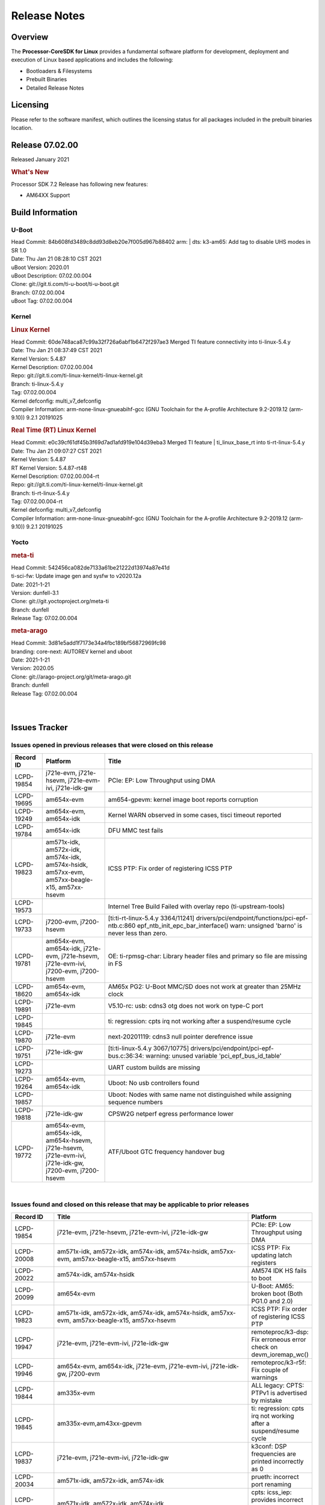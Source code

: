 ************************************
Release Notes
************************************
.. http://processors.wiki.ti.com/index.php/Processor_SDK_Linux_Release_Notes

Overview
========

The **Processor-CoreSDK for Linux**
provides a fundamental software platform for development, deployment and
execution of Linux based applications and includes the following:

-  Bootloaders & Filesystems
-  Prebuilt Binaries
-  Detailed Release Notes

Licensing
=========

Please refer to the software manifest, which outlines the licensing
status for all packages included in the prebuilt binaries location. 

Release 07.02.00
==================

Released January 2021

.. rubric:: What's New
   :name: whats-new

Processor SDK 7.2 Release has following new features:

- AM64XX Support


Build Information
=====================================

U-Boot
-------------------------

| Head Commit: 84b608fd3489c8dd93d8eb20e7f005d967b88402 arm: | dts: k3-am65: Add tag to disable UHS modes in SR 1.0
| Date: Thu Jan 21 08:28:10 CST 2021
| uBoot Version: 2020.01
| uBoot Description: 07.02.00.004

| Clone: git://git.ti.com/ti-u-boot/ti-u-boot.git
| Branch: 07.02.00.004
| uBoot Tag: 07.02.00.004

Kernel
-------------------------

.. rubric:: Linux Kernel
   :name: linux-kernel

| Head Commit: 60de748aca87c99a32f726a6abf1b6472f297ae3 Merged TI feature connectivity into ti-linux-5.4.y
| Date: Thu Jan 21 08:37:49 CST 2021
| Kernel Version: 5.4.87
| Kernel Description: 07.02.00.004

| Repo: git://git.ti.com/ti-linux-kernel/ti-linux-kernel.git
| Branch: ti-linux-5.4.y
| Tag: 07.02.00.004
| Kernel defconfig: multi_v7_defconfig

| Compiler Information: arm-none-linux-gnueabihf-gcc (GNU Toolchain for the A-profile Architecture 9.2-2019.12 (arm-9.10)) 9.2.1 20191025

.. rubric:: Real Time (RT) Linux Kernel
   :name: real-time-rt-linux-kernel

| Head Commit: e0c39cf61df45b3f69d7ad1afd919e104d39eba3 Merged TI feature | ti_linux_base_rt into ti-rt-linux-5.4.y
| Date: Thu Jan 21 09:07:27 CST 2021
| Kernel Version: 5.4.87
| RT Kernel Version: 5.4.87-rt48
| Kernel Description: 07.02.00.004-rt

| Repo: git://git.ti.com/ti-linux-kernel/ti-linux-kernel.git
| Branch: ti-rt-linux-5.4.y
| Tag: 07.02.00.004-rt
| Kernel defconfig: multi_v7_defconfig

| Compiler Information: arm-none-linux-gnueabihf-gcc (GNU Toolchain for the A-profile Architecture 9.2-2019.12 (arm-9.10)) 9.2.1 20191025

Yocto
------------------------
.. rubric:: meta-ti
   :name: meta-ti

| Head Commit: 542456ca082de7133a61be21222d13974a87e41d 
| ti-sci-fw: Update image gen and sysfw to v2020.12a
| Date: 2021-1-21
| Version: dunfell-3.1

| Clone: git://git.yoctoproject.org/meta-ti
| Branch: dunfell
| Release Tag: 07.02.00.004

.. rubric:: meta-arago
   :name: meta-arago

| Head Commit: 3d81e5add1f7173e34a4fbc189bf56872969fc98  
| branding: core-next: AUTOREV kernel and uboot
| Date: 2021-1-21
| Version: 2020.05

| Clone: git://arago-project.org/git/meta-arago.git
| Branch: dunfell
| Release Tag: 07.02.00.004
|
|

Issues Tracker
=====================================

Issues opened in previous releases that were closed on this release
---------------------------------------------------------------------

.. csv-table::
   :header: "Record ID", "Platform", "Title"
   :widths: 15, 30, 100

   LCPD-19854,"j721e-evm, j721e-hsevm, j721e-evm-ivi, j721e-idk-gw",PCIe: EP: Low Throughput using DMA
   LCPD-19695,am654x-evm,am654-gpevm: kernel image boot reports corruption
   LCPD-19249,"am654x-evm, am654x-idk","Kernel WARN observed in some cases, tisci timeout reported"
   LCPD-19784,am654x-idk,DFU MMC test fails
   LCPD-19823,"am571x-idk, am572x-idk, am574x-idk, am574x-hsidk, am57xx-evm, am57xx-beagle-x15, am57xx-hsevm",ICSS PTP: Fix order of registering ICSS PTP
   LCPD-19573,,Internel Tree Build Failed with overlay repo (ti-upstream-tools)
   LCPD-19733,"j7200-evm, j7200-hsevm",[ti:ti-rt-linux-5.4.y 3364/11241] drivers/pci/endpoint/functions/pci-epf-ntb.c:860 epf_ntb_init_epc_bar_interface() warn: unsigned 'barno' is never less than zero.
   LCPD-19781,"am654x-evm, am654x-idk, j721e-evm, j721e-hsevm, j721e-evm-ivi, j7200-evm, j7200-hsevm",OE: ti-rpmsg-char: Library header files and primary so file are missing in FS
   LCPD-18620,"am654x-evm, am654x-idk",AM65x PG2: U-Boot MMC/SD does not work at greater than 25MHz clock
   LCPD-19891,j721e-evm,V5.10-rc: usb: cdns3 otg does not work on type-C port
   LCPD-19845,,ti: regression: cpts irq not working after a suspend/resume cycle
   LCPD-19870,j721e-evm,next-20201119: cdns3 null pointer derefrence issue
   LCPD-19751,j721e-idk-gw,[ti:ti-linux-5.4.y 3067/10775] drivers/pci/endpoint/pci-epf-bus.c:36:34: warning: unused variable 'pci_epf_bus_id_table'
   LCPD-19273,,UART custom builds are missing
   LCPD-19264,"am654x-evm, am654x-idk",Uboot: No usb controllers found
   LCPD-19857,,Uboot: Nodes with same name not distinguished while assigning sequence numbers
   LCPD-19818,j721e-idk-gw,CPSW2G netperf egress performance lower
   LCPD-19772,"am654x-evm, am654x-idk, am654x-hsevm, j721e-hsevm, j721e-evm-ivi, j721e-idk-gw, j7200-evm, j7200-hsevm",ATF/Uboot GTC frequency handover bug


|


Issues found and closed on this release that may be applicable to prior releases
-----------------------------------------------------------------------------------
.. csv-table::
   :header: "Record ID", "Title", "Platform"
   :widths: 15, 70, 20

   LCPD-19854,"j721e-evm, j721e-hsevm, j721e-evm-ivi, j721e-idk-gw",PCIe: EP: Low Throughput using DMA
   LCPD-20008,"am571x-idk, am572x-idk, am574x-idk, am574x-hsidk, am57xx-evm, am57xx-beagle-x15, am57xx-hsevm",ICSS PTP: Fix updating latch registers
   LCPD-20022,"am574x-idk, am574x-hsidk",AM574 IDK HS fails to boot
   LCPD-20099,am654x-evm,U-Boot: AM65: broken boot (Both PG1.0 and 2.0)
   LCPD-19823,"am571x-idk, am572x-idk, am574x-idk, am574x-hsidk, am57xx-evm, am57xx-beagle-x15, am57xx-hsevm",ICSS PTP: Fix order of registering ICSS PTP
   LCPD-19947,"j721e-evm, j721e-evm-ivi, j721e-idk-gw",remoteproc/k3-dsp: Fix erroneous error check on devm_ioremap_wc()
   LCPD-19946,"am654x-evm, am654x-idk, j721e-evm, j721e-evm-ivi, j721e-idk-gw, j7200-evm",remoteproc/k3-r5f: Fix couple of warnings
   LCPD-19844,am335x-evm,ALL legacy: CPTS: PTPv1 is advertised by mistake
   LCPD-19845,"am335x-evm,am43xx-gpevm",ti: regression: cpts irq not working after a suspend/resume cycle
   LCPD-19837,"j721e-evm, j721e-evm-ivi, j721e-idk-gw",k3conf: DSP frequencies are printed incorrectly as 0
   LCPD-20034,"am571x-idk, am572x-idk, am574x-idk",prueth: incorrect port renaming
   LCPD-20033,"am571x-idk, am572x-idk, am574x-idk",cpts: icss_iep: provides incorrect phc index through ethtool
   LCPD-20066,am64xx-evm,AM64x PDK IPC firmwares are missing from rootfs
   LCPD-19969,j7200-evm,Kernel: Random DMA timeouts on OSPI
   LCPD-20065,j721e-idk-gw,Kernel: Scatter-gather DMA missing data at the end of the buffer
   LCPD-20058,"am64xx-evm, j7200-evm",Kernel: Fix UBIFS errors on Cypress S28 flash
   LCPD-20103,am64xx-evm,AM64x: Kernel: BCDMA Split RX chan request fails

|

Errata Workarounds Available in this Release
------------------------------------------------
.. csv-table::
   :header: "Record ID",  "Title"
   :widths: 15, 180

   LCPD-19992,PRU-ICSSG: FDB table corruption during switch operation
   LCPD-19991,CPSW9g: Reset isolation not working correctly
   LCPD-19987,UDMAP: Spurious ECC errors due to MAIN/MCU NAVSS rofifo_wr_byten issue
   LCPD-19986,UDMAP: TX Channel SA2UL teardown issue
   LCPD-19978,CPSW: CPSW directed frames are not observed when classification overrides the destination port via the egress opcode feature
   LCPD-19972,OSPI Boot: OSPI Boot doesn't support some xSPI modes or xSPI devices
   LCPD-19966,I3C: SDAPULLEN drives low instead of Hi-Z
   LCPD-19919,CPTS: GENF and ESTF nudge value not  cleared by hardware
   LCPD-19874,PSIL: Clock stop operation can result in undefined behavior
   LCPD-19811,CPSW: ALE incorrectly routes packets with CRC errors
   LCPD-19586,USB: 2.0 PHY hangs if received signal amplitude crosses squelch threshold multiple times within the same packet
   LCPD-19517,R5FSS: The same interrupt cannot be nested back-2-back within another interrupt
   LCPD-19447,DSS: Disabling a layer connected to Overlay may result in synclost during the next frame
   LCPD-19068,DSS: Disabling a layer connected to Overlay may result in synclost during the next frame
   LCPD-19056,USB: DMA hangs if USB reset is received during DMA transfer in device mode
   LCPD-19048,USB: Invalid termination of DMA transfer for endpoint following Isochronous endpoint in Superspeed device mode
   LCPD-19047,USB: Race condition while reading TRB from system memory in device mode
   LCPD-19041,PCIe: End of Interrupt (EOI) not enabled for PCIe legacy interrupts
   LCPD-19032,CPSW: CPSW Does Not Support Intersperced Express Traffic (IET â€“ P802.3br/D2.0) In 10/100Mbps Mode
   LCPD-19031,[CPTS] GENF (and ESTF)  Reconfiguration Issue
   LCPD-19030,USB: USB2PHY Charger Detect is enabled by default without VBUS presence
   LCPD-19029,PCI-Express (PCIe) May Corrupt Inbound Data
   LCPD-19028,DSS : DSS DPI Interface does not support BT.656 and BT.1120 output modes
   LCPD-19027,CPSW does not support CPPI receive checksum (Host to Ethernet) offload feature
   LCPD-19026,MMCSD: Negative Current from UHS-I PHY May Create an Over-Voltage Condition on VDDS6 and VDDS7 which exposes the Device to a Significant Reliability Risk
   LCPD-19025,"IO, MMCSD: Incorrect IO Power Supply Connectivity Prevent Dynamic Voltage Change on VDDSHV6 and VDDSHV7"
   LCPD-19024,RINGACC and UDMA ring state interoperability issue after channel teardown
   LCPD-19022,UDMA-P Real-time Remote Peer Registers not Functional Across UDMA-P Domains
   LCPD-18999,PCIe: Endpoint destination select attribute (ASEL) based routing issue
   LCPD-18996,Hyperflash: Hyperflash is not functional
   LCPD-18995,OSPI: OSPI Boot doesn't support some xSPI modes or xSPI devices
   LCPD-18992,DSS: Frame Buffer Flip/Mirror Feature Using RGB24/BGR24 Packed Format can Result in Pixel Corruption
   LCPD-18981,UDMAP: Packet mode descriptor Address Space Select Field Restrictions
   LCPD-18979,MCAN: Message Transmitted with Wrong Arbitration and Control Fields (Early Start of Frame)
   LCPD-18955,DSS : DSS Does Not Support YUV Pixel Data Formats
   LCPD-18954,DSS : DSS Does Not Support YUV Pixel Data Formats
   LCPD-18953,DSS : DSS Does Not Support YUV Pixel Data Formats
   LCPD-18952,DSS : DSS Does Not Support YUV Pixel Data Formats
   LCPD-17806,Cortex-R5F: Deadlock might occur  when one or more MPU regions is configured for write allocate mode
   LCPD-17788,PCI-Express: GEN3 (8GT/s) Operation Not Supported.
   LCPD-17787,SA2UL: Auth/decrypt operations with 2nd input thread does not send the DMA packet out
   LCPD-17786,UART: Spurious UART Interrupts When Using DMA
   LCPD-17785,UART: Spurious UART Interrupts When Using DMA
   LCPD-17784,CPSW: CPSW Does Not Support Intersperced Express Traffic (IET â€“ P802.3br/D2.0) In 10/100Mbps Mode
   LCPD-17783,USB: USB2PHY Charger Detect is enabled by default without VBUS presence
   LCPD-17333,[CPTS] GENF (and ESTF)  Reconfiguration Issue
   LCPD-17220,U-Boot Hyperbus: Hyperflash reads limited to 125MHz max. frequency
   LCPD-16904,PCIe: Unsupported request (UR) or Configuration Request Retry Status (CRS) in configuration completion response packets results in external abort
   LCPD-16643,Hyperbus: Hyperflash reads limited to 125MHz max. frequency
   LCPD-16605,MMC: MMC1/2 Speed Issue
   LCPD-16538,PCI-Express (PCIe) May Corrupt Inbound Data
   LCPD-16364,MMCSD: Negative Current from UHS-I PHY May Create an Over-Voltage Condition on VDDS6 and VDDS7 which exposes the Device to a Significant Reliability Risk
   LCPD-16363,"IO, MMCSD: Incorrect IO Power Supply Connectivity Prevent Dynamic Voltage Change on VDDSHV6 and VDDSHV7"
   LCPD-16350,DSS: Frame Buffer Flip/Mirror Feature Using RGB24/BGR24 Packed Format can Result in Pixel Corruption
   LCPD-14941,RINGACC and UDMA ring state interoperability issue after channel teardown
   LCPD-14580,DSS : DSS Does Not Support YUV Pixel Data Formats
   LCPD-14579,DSS : DSS Does Not Support YUV Pixel Data Formats
   LCPD-14578,DSS : DSS DPI Interface does not support BT.656 and BT.1120 output modes
   LCPD-14577,CPSW does not support CPPI receive checksum (Host to Ethernet) offload feature
   LCPD-14187,UDMA-P Real-time Remote Peer Registers not Functional Across UDMA-P Domains
   LCPD-14186,UDMA-P Host Packet Descriptorâ€™s â€œ0x3FFFFFâ€ Packet Length Mode not Functional
   LCPD-14185,MSMC: Non-coherent memory access to coherent memory can cause invalidation of snoop filter
   LCPD-14184,USB:  SuperSpeed USB Non-Functional
   LCPD-14159,The assertion of warm reset coinciding with a debug configuration access targeting the STM Subsystem may result in a hang of said debug configuration access
   LCPD-13887,DDR Controller ECC Scrubbing feature can cause DRAM data corruption
   LCPD-13884,"CPTracer Bus Probes MAIN_CAL0_0 and MCU_SRAM_SLV_1 are not able to distinguish between secure and non-secure transactions"
   LCPD-9173,i897: USB Stop Endpoint doesnt work in certain circumstances
   LCPD-9084,i887: Software workaround to limit mmc3 speed to 64MHz
   LCPD-8294,37 pins + VOUT pins need slow slew enabled for timing and reliability respectively
   LCPD-8277,u-boot: j6: SATA is not shutdown correctly as per errata i818
   LCPD-7642,MMC/SD: i832: return DLL to default reset state with CLK gated if not in SDR104/HS200 mode.
   LCPD-6907,Workaround errata i880 for RGMII2 is missing
   LCPD-5931,DRA7xx: AM57xx: mmc: upstream errata workaround for i834
   LCPD-5924,ALL: CONNECTIVITY: CPSW: errata i877 workarround for cpsw
   LCPD-5836,CAL: Errata: i913: CSI2 LDO needs to be disabled when module is powered on
   LCPD-5460,Implement WA for Vayu errata i829 (Reusing Pipe Connected To Writeback Pipeline On The Fly To An Active Panel)
   LCPD-5311,i893: DCAN ram init issues in HW AUTO and when traffic hitting CAN bus (open investigation)
   LCPD-5310,"i900:  CTRL_CORE_MMR_LOCK_5 region after locking results in ctrl module inaccessible, recoverable only post a reset"
   LCPD-5309,"i896: USB Port disable doesnt work"
   LCPD-5308,i897: USB Stop Endpoint doesnt work in certain circumstances
   LCPD-5052,Upstream: Post the dmtimer errata fix for i874
   LCPD-4975,DSS AM5/DRA7: implement WA for errata i886
   LCPD-4912,DRA7: USB: Implement ErrataID_i896_PED_issue
   LCPD-4911,DRA7: USB: Investigate applicability of Errata i897: StopEndpoint_issue
   LCPD-4910,J6/OMAP5: errata i810 implementation
   LCPD-4648,[rpmsg 2014 LTS] Implement errata i879 - DSP MStandby requires CD_EMU in SW_WKUP
   LCPD-4647,[rpmsg 2015 LTS] Implement errata i879 - DSP MStandby requires CD_EMU in SW_WKUP
   LCPD-4225,J6: Errata: i834: Investigate possibility of software workaround
   LCPD-4218,Implement Workaround for Errata i813 - Spurious Thermal Alert Generation When Temperature Remains in Expected Range
   LCPD-4217,Implement Workaround for Errata i814 - Bandgap Temperature read Dtemp can be corrupted
   LCPD-4195,J6: SATA: Investigate applicability of i807
   LCPD-4184,Implement workaround for errata i814 - Bandgap Temperature read Dtemp can be corrupted
   LCPD-1776,"[J6 SATA Adaptation] J6 - Errata i783, SATA Lockup After SATA DPLL Unlock/Relock"
   LCPD-1188,J6: Baseport: Errata i877: RGMII clocks must be enabled to avoid IO timing degradation due to Assymetric Aging
   LCPD-1171,DRA7: DMM errata i878 (framebuffer part)
   LCPD-1146,DMM hang: Errata VAYU-BUG02976 (i878) (register part)
   LCPD-1108,J6: Wrong Access In 1D Burst For YUV4:2:0-NV12 Format (Errata i631)
   LCPD-1087,J6: MMC: Errata: i802: OMAP5430 MMCHS: DCRC errors during tuning procedure
   LCPD-1022,J6: Errata: i694: System I2C hang due to miss of Bus Clear support @ OMAP level
   LCPD-976,J6/J6eco: 32clk is psuedo (erratum i856) - clock source
   LCPD-975,J6/J6eco: 32clk is psuedo (erratum i856) - realtime counter
   LCPD-941,"OMAP4,5: DSS: implement workaround for errata i740"
   LCPD-876,OMAP5: "Errata i810: DPLL Controller Sticks when left clock requests are removed"

|

SDK Known Issues
-----------------
.. csv-table::
   :header: "Record ID","Platform", "Title","Workaround"
   :widths: 15, 30, 70, 30

   LCPD-14263,am43xx-epos,Hardware RNG module not getting probed in Linux for AM438x,
   LCPD-15029,j721e-vlab,tidec_decode app crashes the system when run several times,
   LCPD-17182,"j721e-evm, j721e-evm-ivi, j721e-idk-gw",Android: j721e: unable to boot to UI with 2K display,
   LCPD-16454,j721e-evm,DSS underflows with 1080p/2.5k display on inmate cell,
   LCPD-17387,"j721e-evm-ivi, j721e-idk-gw",Underflow and CRTC SYNC LOST observed while running GLMark2 (1x1080p + 1x4k),
   LCPD-17164,"am335x-evm, am571x-idk, am574x-idk, am57xx-evm, dra71x-evm, dra7xx-evm",GLBenchmark is not able to run missing libgbm.so.2 error reported,create a symlink for linker file
   LCPD-17213,"j721e-evm, j721e-evm-ivi, j721e-idk-gw",Weston sometimes fails to start when booting with nfs filesystem,
   LCPD-16921,j721e-evm,GPU driver doesn't unregister genpd name on unload,
   LCPD-17659,am437x-idk,Disable GPU on AM437x IDK,
   LCPD-16664,"am654x-evm, am654x-idk",MMU Alloc errors and Kernel Oops with RT build,
   LCPD-15864,am57xx-evm,SoC Performance Monitoring tool is still not enabled,
   LCPD-16366,"j721e-evm, j721e-evm-ivi, j721e-idk-gw",RGX kick test fails when 32 sync dependencies are set for each command,
   LCPD-15794,"am57xx-evm, dra71x-evm, dra72x-evm, dra76x-evm, dra7xx-evm",Allow non-root user access to graphics resources to enable graphics use case,
   LCPD-16130,"j721e-evm, j721e-evm-ivi, j721e-idk-gw",Exception triggered by drm_dev_unregister during poweroff,
   LCPD-12270,dra72x-evm,VDD_SHV5 power consumption is ~ 200mw higher than on previous releases,
   LCPD-13429,,Init/exit sequence in GBM leads to error,None
   LCPD-10964,dra76x-evm,Segmentation fault observed when trying to run GC320 test app,
   LCPD-17412,am654x-evm,QT5 Webengine-based browser crashing with any resize operation,
   LCPD-17413,"am335x-evm, am43xx-gpevm, am57xx-evm, am654x-evm",QT Webengine-based browser: the mouse does not work within the web page with QPA EGLFS,
   LCPD-17370,"j721e-evm, j721e-evm-ivi, j721e-idk-gw",Android: Executing Andebenchpro benchmark app results in kernel crash,
   LCPD-15410,dra7xx-evm,vdd_shv_power is ~200mw higher than on previous lts,
   LCPD-18214,dra7xx-evm,SGX-HW recovery seen with NV12 buffer usage with wayland-drm applications,
   LCPD-18115,j721e-idk-gw,PVR Error observed while running glmark2,
   LCPD-9616,am57xx-evm,QtCreator GDB (remote) debugging stops working since QT5.7.1,use GDB from Processor SDK 3.2
   LCPD-9006,"am57xx-evm, dra72x-evm, dra7xx-evm",Some GLBenchmark tests fail to run,
   LCPD-9819,"am571x-idk, am572x-idk, am57xx-evm, am57xx-hsevm, dra72x-evm, dra72x-hsevm, dra7xx-evm, dra7xx-hsevm",drmextended app cannot enable plane,
   LCPD-7130,dra7xx-evm,KMSCube with video does not work,
   LCPD-8352,"am43xx-gpevm, am57xx-evm, dra7xx-evm",weston: stress testing with 75 concurrent instances of simple-egl leads to unresponsive HMI due to running out of memory,1. Restart Wayland application. 2. Restart board if Weston is killed by oom-killer
   LCPD-16877,k2hk-evm,ti-ipc-examples-linux intermittent build failure,
   LCPD-17283,"j721e-evm, j721e-evm-ivi, j721e-idk-gw",Running Gstreamer's gst-discoverer causes a crash,
   LCPD-17138,,Kernel warning reported during h264 video encode operations,
   LCPD-15810,"am335x-evm, am43xx-gpevm, k2g-evm",Illegal instruction reported when trying to decode h264 stream with gstreamer,None
   LCPD-15795,"am57xx-evm, dra71x-evm, dra72x-evm, dra76x-evm, dra7xx-evm",Allow non-root user access to IPC resources to enable multimedia use case,
   LCPD-13817,am654x-evm,Qt5 Webengine-based broswer does not work on AM654x with pagesize = 64k,
   LCPD-13816,am654x-evm,Chromium-wayland broswer does not work on AM654x with page size = 64k,
   LCPD-13443,am57xx-hsevm,Camera is not detected on AM572x-HSEVM,
   LCPD-16531,j721e-evm,video decode: vxd_dec warnings displayed at end of gstreamer hevc playback to kmssink for certain video,
   LCPD-9754,"am571x-idk, am572x-idk, am57xx-evm, am57xx-hsevm, dra71x-evm, dra71x-hsevm, dra72x-evm, dra72x-hsevm, dra7xx-evm, dra7xx-hsevm",GLSDK Sometimes capture + encode fails,
   LCPD-9753,"am571x-idk, am572x-idk, am57xx-evm, am57xx-hsevm, dra72x-evm, dra72x-hsevm, dra7xx-evm, dra7xx-hsevm",GLSDK gst test suite waylandsink and 1080i kmssink tests fail,
   LCPD-5654,AM335x,AM3 Beaglebone black: MPEG4+AAC Dec does not play out any audio for some HDMI monitors,
   LCPD-16207,am574x-hsidk,Board does not boot sometimes due to crypto crash when debug options are enabled,None
   LCPD-12709,am43xx-hsevm,Boards resets when standby state is attempted,
   LCPD-17817,"am335x-hsevm, am43xx-epos, am43xx-hsevm, k2e-hsevm, k2g-hsevm, k2hk-hsevm, k2l-hsevm",Images created with Proc-SECDEV grow with number of times SECDEV has been used,
   LCPD-17781,am43xx-epos,am43xx-epos boot instability,
   LCPD-9364,am57xx-hsevm,There are SCM FW warnings during the am57xx-hsevm boot,
   LCPD-9254,am43xx-hsevm,Kernel warnings in boot for am437x-hsevm,
   LCPD-9782,k2e-hsevm,CPU hotplug generates an exception and system crashes,
   LCPD-20038,am64xx-evm,OPTEE test applications are missing from rootfs,
   LCPD-16114,"am335x-evm, am335x-ice, am335x-sk",RTC Init Script Needs to Wait for Module Load,
   LCPD-15562,,OpenSSL1.1 does not have hooks for using hw crypto,Use openssl1.0 for crypto
   LCPD-14552,,Enable snmpd in coresdk,
   LCPD-14254,"am654x-evm, am654x-idk",meta-ti: Need a recipe update to pick up the new AM65x PRU Ethernet firmwares,
   LCPD-12443,omapl138-lcdk,SD boot time with coresdk rootfs increases ~30% on omapl138-lcdk,
   LCPD-12405,"am335x-evm, am335x-ice, am43xx-epos, am43xx-gpevm, am57xx-evm, dra71x-evm, k2e-evm, k2e-hsevm, k2g-evm, k2g-hsevm, k2l-evm",Openssl certgen fails due to coredump in openssl_gen_cert.sh,
   LCPD-12383,omapl138-lcdk,Umount failed if sata is mounted as vfat after boot without enough delay before umount,
   LCPD-16053,"k2e-evm, k2g-evm, k2hk-evm, k2l-evm",IP address is not getting displayed on EVM LCD for K2 EVMs,
   LCPD-15918,"am43xx-gpevm, dra7xx-evm, k2g-evm, k2l-hsevm",ti-ipc-rtos gets stuck in xdctools,
   LCPD-13947,am335x-evm,nativesdk-opkg is broken in the devkit,
   LCPD-9415,,File system is missing resource visualization tool,
   LCPD-9072,"k2e-evm, k2e-hsevm, k2hk-evm, k2hk-hsevm, k2l-evm, k2l-hsevm",netapi requires changes due to new libnl and xfrm,
   LCPD-9923,"am335x-evm, am43xx-gpevm, am57xx-evm, k2e-evm, k2g-evm, k2hk-evm, k2l-evm",Error message in boot log for K2 and AM platforms,
   LCPD-4952,"K2E, K2G, K2HK, K2L",tisdk-image.bbclass limitation on TARGET_IMAGES,
   LCPD-5091,AM335x,Installing AM335x CoreSDK 15.01 leads to dumped core,
   LCPD-5649,"K2E, K2HK, K2L",Integration: Release content for core-sdk should not be the content of SD card for k2 platform,
   LCPD-7255,"am335x-evm, am335x-ice, am335x-sk, am43xx-gpevm, am43xx-hsevm, am437x-idk, am437x-sk, am571x-idk, am572x-idk, am57xx-evm, beaglebone, beaglebone-black, beaglebone-black-ice, dra72x-evm, dra72x-hsevm, dra7xx-evm, dra7xx-hsevm, k2e-evm, k2g-evm, k2g-ice, k2hk-evm, k2l-evm",Telnet login takes too long (~40 seconds),"Booting with rootfs mounted over NFS might cause ~40 seconds delay on telnet login because DNS entries might not be properly populated. To work around this issue, enter appropriate DNS server IP in resolv.conf. For example: echo 'nameserver 192.0.2.2' > /etc/resolv.conf;" 
   LCPD-8404,,Fix jira check script to only send one email per broken instance,
   LCPD-7025,am43xx-gpevm,System takes more than 10 seconds to go from login prompt to system prompt,Automated tests need to account for this boot delay
   LCPD-8345,"am335x-evm, am437x-idk, dra7xx-evm, dra7xx-hsevm, k2e-evm, k2e-hsevm, k2hk-evm, k2l-evm","Board fails to start login console after waiting 3.5 minutes ( hard to reproduce, ~4/1000)",Restart the EVM
   LCPD-4327,AM572x,remove temporary files from kernel package,
   LCPD-17449,"am335x-evm, am335x-hsevm, am335x-ice, am335x-sk, am43xx-epos, am43xx-gpevm, am43xx-hsevm, am437x-idk, am437x-sk, am571x-idk, am572x-idk, am574x-idk, am574x-hsidk, am57xx-evm, am57xx-beagle-x15, am57xx-hsevm, am654x-evm, am654x-idk, am654x-hsevm, beaglebone, beaglebone-black, dra71x-evm, dra71x-hsevm, dra72x-evm, dra72x-hsevm, dra76x-evm, dra76x-hsevm, dra7xx-evm, dra7xx-hsevm",libasan_preinit.o is missing in devkit,
   LCPD-4890,,ECS_TEAM: ap_test.sh demo script does not work as is and changes required are documented here,
   LCPD-8686,,ECS: DRA7 - wl18xx_multi module insert/remove leads to mm_fault errors,
   LCPD-17368,"j721e-evm, j721e-evm-ivi, j721e-idk-gw",Format support - Mismatch with DDK - Android Allocator (NV12),
   LCPD-8210,"am571x-idk, am572x-idk, am57xx-evm",QT Touchscreen interaction (Bear Whack) crash,
   LCPD-17304,"j721e-evm, j721e-evm-ivi, j721e-idk-gw",Error Recovery Test for VDEC_ERROR_SR_ERROR does not trigger error,
   LCPD-9423,,kmscube with video: viddec3test sometimes return error 139,None
   LCPD-8398,"dra7xx-evm, dra7xx-hsevm",gsttestplayer: Reverse playback stops after next seek,
   LCPD-8278,k2e-hsevm,Secure boot takes more than 10 minutes,
   LCPD-15367,"am335x-evm, am574x-idk",Boot time increased about 15s,
   LCPD-20148,am335x-evm,am335x-evm: Yocto recipe in meta-processor-sdk needs to be fixed for origin reference,

|


U-Boot Known Issues
------------------------
.. csv-table::
   :header: "Record ID","Platform", "Title","Workaround"
   :widths: 15, 30, 70, 30

   "LCPD-20131","am64xx-evm","am64xx uboot fails to enumerate devices attached to a usb hub on the first 'usb reset' call ",""
   "LCPD-20120","am64xx-evm","U-Boot user's guide does not mention AM64x",""
   "LCPD-19133","am335x-evm,am335x-hsevm,am335x-ice,am335x-sk","Netconsole output corrupted when CONFIG_NETCONSOLE_BUFFER_SIZE >= 281",""
   "LCPD-18643","am335x-evm,am335x-hsevm,am335x-ice,am335x-sk,am43xx-epos,am43xx-gpevm,am43xx-hsevm,am437x-idk,am437x-sk","U-Boot: AM335x/AM473x: Both SPI CS signals get asserted",""
   "LCPD-17789","j721e-idk-gw","UBOOT J7:  Could not see UFS device by scsi scan",""
   "LCPD-17770","am654x-evm,am654x-idk,am654x-hsevm,j721e-evm,j721e-hsevm,j721e-evm-ivi,j721e-idk-gw","U-Boot: Fix order of MCU R5 shutdown depending on cluster mode",""
   "LCPD-17406","j721e-idk-gw","U-boot: Uboot has no knowledge of memory reserved for remote cores",""
   "LCPD-17210","am571x-idk,am572x-idk,am574x-idk,am574x-hsidk,am57xx-evm,am57xx-beagle-x15,am57xx-hsevm","AM57x EVM could not boot when using DEFAULT_DEVICE_TREE=""am57xx-beagle-x15""",""
   "LCPD-16696","am654x-evm,am654x-idk","U-Boot does not recognize SD-Card after re-insert/change",""
   "LCPD-16524","am654x-evm,am654x-idk,am654x-hsevm","Need to adjust RMW bit when using enabling ECC","None"
   "LCPD-15873","am654x-evm","There is no dtbo in u-boot for PCIe x1 + usb3 daughter card","None"
   "LCPD-15725","","[Klokworks uboot] Resolve or indicate false positives on arch/arm/mach-omap2/emif-common.c",""
   "LCPD-15720","","[Klokworks uboot] Resolve or indicate false positives on drivers/dfu/dfu_ram.c",""
   "LCPD-15719","","[Klokworks uboot] Resolve or indicate false positives on arch/arm/mach-omap2/hwinit-common.c",""
   "LCPD-15711","","[Klokworks uboot] Resolve or indicate false positives on arch/arm/mach-omap2/omap5/sdram.c",""
   "LCPD-15710","","[Klokworks uboot] Resolve or indicate false positives on board/ti/common/board_detect.c",""
   "LCPD-15054","am571x-idk,am572x-idk,am574x-idk,am574x-hsidk,am57xx-evm,am57xx-beagle-x15,am57xx-hsevm","[u-boot] AM57xx phy_ctrl structures must be board-specific","None"
   "LCPD-14843","am654x-evm,am654x-idk","U-boot should support  default settings for netboot ","None"
   "LCPD-14638","k2g-evm,k2g-ice","Invalid  DDR_PHY_MR2 setting in K2G board library","None"
   "LCPD-12348","dra71x-evm,dra72x-evm,dra76x-evm,dra7xx-evm","U-boot: MMC/SD: MMC erase fails with timeout",""
   "LCPD-11197","dra72x-evm","Uboot: Writing GPT partitions to emmc causing CACHE: Misaligned messages",""
   "LCPD-10726","am572x-idk,am57xx-evm","Update DDR3 emif regs structure for EMIF2 for the beagle_x15 board in U-Boot board file","None"
   "LCPD-10668","k2g-evm","Ethernet boot: Sometimes the board could not boot uboot from Ethernet on k2g-evm","None"
   "LCPD-9539","k2g-evm","dhcp does not work after soft reboot","None"
   "LCPD-9369","","AM437x GP EVM older PG version Uboot UART boot fails intermittently",""
   "LCPD-8701","k2g-ice","Soft reboot broken",""
   "LCPD-8295","dra71x-evm,dra71x-hsevm,dra72x-evm,dra72x-hsevm,dra7xx-evm,dra7xx-hsevm","vout1 pins missing manual i/o configuration",""
   "LCPD-7864","am335x-evm,am335x-ice,am335x-sk,am43xx-gpevm,am437x-idk,am437x-sk","U-Boot: Ethernet boot fails on AM335x and AM437x",""
   "LCPD-7776","dra7xx-evm,dra7xx-hsevm","U-boot: DRA7XX: secure boot fails on Rev-G J6 EVM",""
   "LCPD-7547","k2g-evm","uboot nand write hangs for big size on k2g",""
   "LCPD-7366","am335x-evm","uboot McSPI driver drives multiple chip selects simultaneously","None"
   "LCPD-5517","AM572x","Board fails to load bootloader sometimes when eSATA is connected","None"
   "LCPD-5416","K2G","U-BOOT: K2G: ""reset"" fails for certain SD cards","None"
   "LCPD-5116","AM335x","BBB: U-Boot: Board fails to acquire dhcp address sometimes","None"
|


Linux Kernel Known Issues
---------------------------
.. csv-table::
   :header: "Record ID", "Platform", "Title", "Workaround" 
   :widths: 5, 10, 70, 35

   "LCPD-20177","j7200-evm","J7200 UART boot not working",""
   "LCPD-20171","am64xx-evm","AM64x: Occasional boot failure due to dmesg log about cdns-usb3 that blocks the prompt ",""
   "LCPD-20170","am654x-evm,am654x-idk","am654x UART boot not working",""
   "LCPD-20169","am64xx-evm","AM64x: CPSW3g link can take up to 45 seconds to come back up",""
   "LCPD-20168","am64xx-evm","USB driver trace seen on boot",""
   "LCPD-20165","am64xx-evm","TSN PTP binary testptp not present by default in am64 filesystem",""
   "LCPD-20164","am64xx-evm","TSN IET (Frame Preemption) eth0 link sometimes does not come back up after configuring",""
   "LCPD-20163","am64xx-evm","am64xx fails to boot when using the mmcmode custom build",""
   "LCPD-20162","am64xx-evm","Degraded performance when running IET tests over eth1",""
   "LCPD-20130","am64xx-evm","am64xx PCIe-EP test failing due to a NULL pointer exception",""
   "LCPD-20122","am64xx-evm","am64xx not recognizing a USB stick attached to a PCIe USB card",""
   "LCPD-20119","am64xx-evm","Kernel user's guide does not mention ARM64 or AM64x",""
   "LCPD-20111","am64xx-evm","TSN IET (Frame Preemption) iperf3 network is unreachable with VLAN",""
   "LCPD-20107","am64xx-evm","USBDEVICE Bi-directional iperf test fails on am64xx when running from dut to server",""
   "LCPD-20106","am64xx-evm","USBDEVICE ping from DUT to host fails when packet_count=470",""
   "LCPD-20105","am64xx-evm","AM64x: Kernel: ADC: RX DMA channel request fails",""
   "LCPD-20074","","drivers/net/ethernet/ti/icssg_classifier.c:402:6: warning: no previous prototype for 'icssg_class_add_mcast'",""
   "LCPD-20061","am64xx-evm","Occasional PHY error during during TSN Time-Aware Shaper execution",""
   "LCPD-20055","am64xx-evm","Assign am64xx GPIO test pins in ltp-ddt",""
   "LCPD-20050","am64xx-evm","Ramfs does not support ti-test installation due to 2GB RAM on AM64",""
   "LCPD-20006","am64xx-evm","AM64x: remoteproc may be stuck in the start phase after a few times of stop/start",""
   "LCPD-20004","am64xx-evm","AM64: g_ether module failing to bringup link on host side",""
   "LCPD-19216","k2e-evm","K2E PCIe is not enumerated when EVM boots up cold",""
   "LCPD-19068","j721e-evm,j721e-evm-ivi,j721e-idk-gw","DSS: Disabling a layer connected to Overlay may result in synclost during the next frame",""
   "LCPD-18044","omapl138-lcdk","Seeing kernel oops when bring up USB Ethernet interface",""
   "LCPD-18020","dra72x-evm","fatwrite failed to write ipu firmware to boot partition on dra72",""
   "LCPD-17995","omapl138-lcdk","Failed to insert 'g_multi' on omapl138",""
   "LCPD-17908","am654x-evm,am654x-idk","ICSSG: dual-emac: udp packets ocassionally sent out of order on egress",""
   "LCPD-17873","omapl138-lcdk","SATA delays resume time by 10+ seconds sometimes",""
   "LCPD-17814","j721e-idk-gw","Kingston 16G card could not boot to uboot prompt",""
   "LCPD-17800","am654x-evm,am654x-idk","CPSW: Master/Slave resolution failed message seen at console",""
   "LCPD-17794","j721e-idk-gw","ext4write failed to write firmware to SD card",""
   "LCPD-17790","am335x-evm","AM335x: USB Device: 15% performance drop",""
   "LCPD-17782","","INTRTR: Spurious interrupts generated when programming certain Interrupt Routers",""
   "LCPD-17780","am654x-evm,j721e-idk-gw","Mbox timedout in resp",""
   "LCPD-17777","am654x-evm","AES HW is not exercised",""
   "LCPD-17673","am335x-evm,am43xx-gpevm,am571x-idk,am572x-idk,am574x-idk,am57xx-evm,am654x-evm,beaglebone-black,dra71x-evm,dra72x-evm,dra7xx-evm,j721e-evm","No software documentation for the Timer module",""
   "LCPD-17543","j721e-evm,j721e-evm-ivi,j721e-idk-gw","Some cpuhotplug tests failed",""
   "LCPD-17471","am654x-evm,am654x-idk","device hang when restarting crashed R5F",""
   "LCPD-17421","j721e-idk-gw","CPSW9G: Can't bring up interface over NFS",""
   "LCPD-17418","j721e-idk-gw","J7 sometimes failed to boot","Flash firmware into mmc rootfs"
   "LCPD-17403","j721e-evm-ivi,j721e-idk-gw","PAT: DMA-API warning",""
   "LCPD-17387","j721e-evm-ivi,j721e-idk-gw","Underflow and CRTC SYNC LOST observed while running GLMark2 (1x1080p + 1x4k)",""
   "LCPD-17373","dra71x-hsevm,dra72x-hsevm,dra76x-hsevm,dra7xx-hsevm","ARM Exception from PPA Signature Verification Call on HS Device","In our SDK solution OP-TEE replaces the Secure ROM. OP-TEE does not use the Crypto HWA so we let the kernel manage and disable/enable them as needed. If one would like to continue using the Secure ROM then, as you have figured out in the description, you need to add the Crypto HWAs to the list of non-hwmod controlled devices (like we do for TRNG and GPTIMER12 that OP-TEE does use). We cant do this by default as our default configuration is to let the kernel crypto driver use these devices."
   "LCPD-17284","j721e-evm,j721e-evm-ivi,j721e-idk-gw","remoteproc/k3-r5: Cores are started out-of-order when core 0 file size >> core 1 file size",""
   "LCPD-17172","j721e-idk-gw","Uboot USBhost: Sandisk Extreme USB 3.0 msc stick could not be detected at second time",""
   "LCPD-17171","j721e-idk-gw","Uboot dhcp occasionally failed",""
   "LCPD-17113","j721e-idk-gw","[Cpsw9g][VirtualDriver][VirtualMAC] rpmsg_kdrv_switch is not autoloaded",""
   "LCPD-17017","j721e-evm-ivi,j721e-idk-gw","J7: DSS underflows seen on various use cases",""
   "LCPD-17006","j721e-evm","4k DP Display Shows Blank Screen sometimes when booting",""
   "LCPD-16877","k2hk-evm","ti-ipc-examples-linux intermittent build failure",""
   "LCPD-16845","am654x-evm,am654x-idk","OPP freq update in DT impacts only cluster0",""
   "LCPD-16836","j721e-idk-gw","DP: GeChic display EDID read failures with custom DP cable",""
   "LCPD-16642","am571x-idk,am572x-idk,am574x-idk,am574x-hsidk,am57xx-evm,am57xx-beagle-x15,am57xx-hsevm,dra71x-evm,dra71x-hsevm,dra72x-evm,dra72x-hsevm,dra76x-evm,dra76x-hsevm,dra7xx-evm,dra7xx-hsevm","omapdrm: in some cases, DPI output width does not need to be divisible by 8",""
   "LCPD-16640","j721e-idk-gw","PCIe RC: GIC ITS misbehaves when more than 4 devices use it simultaneously",""
   "LCPD-16628","j721e-idk-gw","Could not enumerate PLEXTOR pcie SSD",""
   "LCPD-16616","j721e-evm,j721e-evm-ivi,j721e-idk-gw","Jailhouse: Failure in mhdp probe while restarting the Linux VM",""
   "LCPD-16594","dra7xx-evm","Seeing kernel traces during pcie wifi tests",""
   "LCPD-16591","j721e-idk-gw","PCIe wifi ping stress test failed",""
   "LCPD-16560","omapl138-lcdk","OMAPL-138 Resume from UART ",""
   "LCPD-16545","j721e-evm,j721e-evm-ivi,j721e-idk-gw","remoteproc/k3-r5f: PDK IPC echo_test image fails to boot up in remoteproc mode on second run",""
   "LCPD-16535","j721e-evm,j721e-evm-ivi,j721e-idk-gw","remoteproc/k3-dsp: PDK IPC echo test binaries fails to do IPC in remoteproc mode on second run",""
   "LCPD-16534","am654x-evm,am654x-idk","remoteproc/k3-r5f: PDK IPC echo_test image fails to do IPC in remoteproc mode on second run","None"
   "LCPD-16505","j721e-evm","Wrong clock rate is reported for 157:400, 157:401 (HSDIVIDER after PLL4 and 15)",""
   "LCPD-16454","j721e-evm","DSS underflows with 1080p/2.5k display on inmate cell",""
   "LCPD-16451","j721e-evm","DP: if cable is not connected, DPCD transactions mess up the driver",""
   "LCPD-16437","am335x-evm","Nand with prefetch dma: read perf drop ~20% comparing to 2018",""
   "LCPD-16406","am654x-idk","Seeing ""e1000#0: ERROR: Hardware Initialization Failed"" sometimes when do dhcp via pcie-eth",""
   "LCPD-16396","j721e-evm,j721e-evm-ivi,j721e-idk-gw","J721E: RC: Unsupported request in configuration completion packets results in an abort","Workaround for Multifunction: Configure all the physical functions supported by the endpoint. For configuring all the 6 functions of PCIe  controller instance '1' in J721E, the following can be used. mount -t configfs none /sys/kernel/config; cd /sys/kernel/config/pci_ep/; mkdir functions/pci_epf_test/func1; echo 0x104c > functions/pci_epf_test/func1/vendorid; echo 0xb00d > functions/pci_epf_test/func1/deviceid; echo 1 > functions/pci_epf_test/func1/msi_interrupts; echo 16 > functions/pci_epf_test/func1/msix_interrupts; ln -s functions/pci_epf_test/func1 controllers/d800000.pcie-ep/; mkdir functions/pci_epf_test/func2; echo 0x104c > functions/pci_epf_test/func2/vendorid; echo 0xb00d > functions/pci_epf_test/func2/deviceid; echo 1 > functions/pci_epf_test/func2/msi_interrupts; echo 16 > functions/pci_epf_test/func2/msix_interrupts; ln -s functions/pci_epf_test/func2 controllers/d800000.pcie-ep/; mkdir functions/pci_epf_test/func3; echo 0x104c > functions/pci_epf_test/func3/vendorid; echo 0xb00d > functions/pci_epf_test/func3/deviceid; echo 1 > functions/pci_epf_test/func3/msi_interrupts; echo 16 > functions/pci_epf_test/func3/msix_interrupts; ln -s functions/pci_epf_test/func3 controllers/d800000.pcie-ep/; mkdir functions/pci_epf_test/func4; echo 0x104c > functions/pci_epf_test/func4/vendorid; echo 0xb00d > functions/pci_epf_test/func4/deviceid; echo 1 > functions/pci_epf_test/func4/msi_interrupts; echo 16 > functions/pci_epf_test/func4/msix_interrupts; ln -s functions/pci_epf_test/func4 controllers/d800000.pcie-ep/; mkdir functions/pci_epf_test/func5; echo 0x104c > functions/pci_epf_test/func5/vendorid; echo 0xb00d > functions/pci_epf_test/func5/deviceid; echo 1 > functions/pci_epf_test/func5/msi_interrupts; echo 16 > functions/pci_epf_test/func5/msix_interrupts; ln -s functions/pci_epf_test/func5 controllers/d800000.pcie-ep/; mkdir functions/pci_epf_test/func6; echo 0x104c > functions/pci_epf_test/func6/vendorid; echo 0xb00d > functions/pci_epf_test/func6/deviceid; echo 1 > functions/pci_epf_test/func6/msi_interrupts; echo 16 > functions/pci_epf_test/func6/msix_interrupts; ln -s functions/pci_epf_test/func6 controllers/d800000.pcie-ep/; echo 1 > controllers/d800000.pcie-ep/start; echo 1 > /sys/bus/pci/devices/0000:00:00.0/remove; echo 1 > /sys/bus/pci/rescan; Workaround for switch card: No workarounds available."
   "LCPD-16208","j721e-evm","FIFO Underflows during video playback on 4k panel",""
   "LCPD-16048","am654x-evm,am654x-idk","UDP iperf with smaller packet sizes < 512 bytes does not complete consistently",""
   "LCPD-15887","omapl138-lcdk","The boot time increase ~30s on omapl138-lcdk",""
   "LCPD-15885","k2hk-evm","Uboot usb start trigger the board resetting with one usb stick",""
   "LCPD-15857","","Kernel Panic with Multiple PRUETH Ports",""
   "LCPD-15819","am654x-evm","tidss: the driver should reject dual-display setup, as it is not supported",""
   "LCPD-15787","am335x-evm","Power suspend fails due to USB (scsi_bus_suspend) failure when HDD is in use",""
   "LCPD-15768","","RNDIS performance dropped in 2019 LTS",""
   "LCPD-15708","j721e-vlab","J721E: vlab: MMC1 not functional",""
   "LCPD-15695","","[Klokworks] Resolve or indicate false positives on drivers/clk/ti/clkctrl.c",""
   "LCPD-15660","k2g-evm","pcie sata or usb drive no device node being created",""
   "LCPD-15649","am57xx-evm","Uboot: sata could not be detected ",""
   "LCPD-15648","am335x-evm","Uboot mmc write performance decreased",""
   "LCPD-15635","dra71x-evm","mmc hotplug causes one board reboot",""
   "LCPD-15540","am57xx-evm,am654x-evm,dra71x-evm,dra7xx-evm","uvc-gadget results in segmentation fault",""
   "LCPD-15518","am571x-idk,am572x-idk,am574x-idk,am574x-hsidk,am57xx-evm,am57xx-beagle-x15,am57xx-hsevm,dra71x-evm,dra71x-hsevm,dra72x-evm,dra72x-hsevm,dra76x-evm,dra76x-hsevm,dra7xx-evm,dra7xx-hsevm","omapdrm: WB M2M: Headless mode is not working",""
   "LCPD-15461","dra7xx-evm","pcie usb failed to enumerate sometimes on dra7xx",""
   "LCPD-15402","am571x-idk,am572x-idk,am574x-idk,am57xx-evm,am57xx-beagle-x15,dra71x-evm,dra72x-evm,dra76x-evm,dra7xx-evm","rpmsg-rpc: test application does not bail out gracefully upon error recovery",""
   "LCPD-15400","am571x-idk,am572x-idk,am574x-idk,am57xx-evm,am57xx-beagle-x15,dra71x-evm,dra72x-evm,dra76x-evm,dra7xx-evm","remoteproc/omap: System suspend fails for IPU1 domain without any remoteprocs loaded",""
   "LCPD-14961","k2g-ice","k2g-ice: Ethernet port Eth0 doesn't get IP address when Jumper J3 is not mounted","None"
   "LCPD-14855","am335x-evm,am335x-ice,am335x-sk","omap_i2c_prepare_recovery() function can Lock System",""
   "LCPD-14249","j721e-vlab","PCI kernel oops seen between rc7 and rc8 of 4.19",""
   "LCPD-14191","am335x-evm,am57xx-evm","IPSec hardware-based throughput is 30% lower than 2018.03",""
   "LCPD-14183","am654x-idk","am654x-idk failed to login to kernel a few times (7/1000)",""
   "LCPD-14171","am57xx-evm,dra7xx-evm","Failed to read uboot from SD card 1/1000 times",""
   "LCPD-13938","am654x-evm,dra71x-evm,dra7xx-evm,k2g-evm","PCIe EP read/write/copy test failed with larger sizes ",""
   "LCPD-13936","am654x-evm","Uboot dhcp timeout 1 of 100 times",""
   "LCPD-13720","beaglebone-black","SPI DMA TX Mode Halts During Continuous 16/32/64 bit Transfers ",""
   "LCPD-13653","am654x-evm,am654x-idk","am65x-evm could not boot from MMC/SD when MMC/SD is backup boot mode","No workaround"
   "LCPD-13603","am654x-evm","One board could not boot rootfs from more than one SDHC card",""
   "LCPD-13478","dra76x-evm","kexec fails on some setups",""
   "LCPD-13458","dra76x-evm","MCAN FIFO errors seen in receive CANFD tests",""
   "LCPD-13452","k2g-evm","USB Gadget Camera Capture - guvcview causes kernel oops",""
   "LCPD-13445","am654x-evm","Seldom kernel oops triggered by prueth_netdev_init",""
   "LCPD-13412","am57xx-evm","VIP camera sensor (mt9t11) is not initialized properly",""
   "LCPD-13410","am654x-evm,am654x-idk","Reboot command is not operational",""
   "LCPD-12784","omapl138-lcdk","Board can't resume from suspend state sometimes",""
   "LCPD-12777","dra72x-evm","PCIe link is not up for Inateck pcie-usb card",""
   "LCPD-12718","dra7xx-evm","8250: serialcheck external loop back testing failure",""
   "LCPD-12680","k2g-evm","Seeing i2c timeout error and board failed to boot",""
   "LCPD-12673","omapl138-lcdk","Board refuses to suspend on setup with SATA device",""
   "LCPD-12423","dra72x-evm","PCIe fails to reach suspend target state sometimes ",""
   "LCPD-12392","am335x-evm","USBhost video: higher resolution tests fail with some cameras",""
   "LCPD-12273","dra7xx-evm","i2c controller timed out during DVFS",""
   "LCPD-12226","am43xx-gpevm,am574x-idk,am57xx-evm,omapl138-lcdk","mmcsd first write perf decreased on some platforms",""
   "LCPD-11952","am571x-idk,dra72x-evm","AM57x: disabling USB super-speed phy in DT causes kernel crash",""
   "LCPD-11570","k2g-evm","Base ubi filesystem could not be mounted as ubifs on k2g-evm",""
   "LCPD-11564","am57xx-evm","AM57xx-evm: eth1 1G connection failure to netgear switch",""
   "LCPD-11138","am571x-idk,am572x-idk,am574x-idk,am574x-hsidk,am57xx-evm,am57xx-beagle-x15,am57xx-hsevm,dra7,dra71x-evm,dra71x-hsevm,dra72x-evm,dra72x-hsevm,dra76x-evm,dra76x-hsevm,dra7xx-evm,dra7xx-hsevm","VIP driver multi-channel capture issue with TVP5158",""
   "LCPD-10997","dra76x-evm","ABB voltage did not increase for 1800 MHz",""
   "LCPD-10974","am43xx-gpevm","am43xx-gpevm - usb camera gadget shows halting frames","None"
   "LCPD-10781","k2g-evm","NetCP module removal results in backtrace and kernel panic",""
   "LCPD-10777","omapl138-lcdk","mtd_stresstest failed on omapl138",""
   "LCPD-10707","dra76x-evm,dra7xx-evm","Few PCIe cards could not enumerated on dra7xx and dra76x",""
   "LCPD-10551","k2e-evm","K2E eth0 does down when running udp traffic, eth1 stops working",""
   "LCPD-10455","k2g-evm,k2g-ice,k2hk-evm,k2l-evm","remoteproc/keystone: Hang observed while running RPMSG_PROTO example app",""
   "LCPD-10223","k2hk-evm","Keystone-2 Linking RAM region 0 size register REGION0_SIZE programming",""
   "LCPD-10221","am335x-evm","Longer resume times observed on setup with usb device cable",""
   "LCPD-10158","","Matrix power demos fails on DRA71x platform",""
   "LCPD-9981","j721e-vlab,omapl138-lcdk","Some LTP's memory management tests fail due to low amount of free memory",""
   "LCPD-9980","omapl138-lcdk","LTP's math tests float_exp_log and float_trigo fail due to OOM",""
   "LCPD-9974","am571x-idk","PCIe x2 width is not at expected width on am571x-idk",""
   "LCPD-9972","k2g-evm","Soft reboot failed on k2g-evm with class 10 SD cards","Do not use soft reboot"
   "LCPD-9877","omapl138-lcdk","rtc alarm does not wakeup board from poweroff state",""
   "LCPD-9816","omapl138-lcdk","USBdevice omapl138 -  Flood ping from server to dut usbdevice at 65500 bytes has packet loss",""
   "LCPD-9815","omapl138-lcdk","Failed to start Login Service when using debug systest build on omapl138",""
   "LCPD-9804","omapl138-lcdk","SATA performance decreased by ~34% for read and ~54% for write compared to v2.6.33 kernel",""
   "LCPD-9801","omapl138-lcdk","remoteproc/davinci: DSP boot is broken after a suspend/resume cycle",""
   "LCPD-9756","omapl138-lcdk","pm_runtime does not kicks in for some IPs (serial, gpio and wdt)",""
   "LCPD-9658","omapl138-lcdk","OMAP-L138 LCDK: MUSB does not enumerate mouse connected to Keyboard hub",""
   "LCPD-9591","","CONNECTIVITY: USB NCM gadget ping with packet sizes > 10000 fails",""
   "LCPD-9589","am335x-evm","I2C: Sometimes i2c read write failed on farm01 and farm02",""
   "LCPD-9527","am335x-evm,am335x-sk,beaglebone,beaglebone-black","Potential deadlock reported by pm_suspend on am335x",""
   "LCPD-9481","am571x-idk,am572x-idk,am57xx-evm,am57xx-hsevm","Sometime the system hangs while loading the rpmsg rpc modules",""
   "LCPD-9466","am57xx-evm,dra7xx-evm","SATA PMP causes suspend failures",""
   "LCPD-9455","am335x-evm","Kernel Warning reported for a USB audio device when listing with pulseaudio",""
   "LCPD-9428","k2e-evm,k2hk-evm,k2l-evm","Ethernet performace UDP: iperf command fails with two threads for lower buffer length",""
   "LCPD-9427","dra71x-evm","vip error logs during gst-capture-encode testcases",""
   "LCPD-9402","dra72x-evm","DRA72x: HDMI display EDID read fails on Rev B EVM","Add the required HDMI modes into the kernel binary as per instructions in http://lxr.free-electrons.com/source/Documentation/EDID/"
   "LCPD-9372","am335x-evm","Nand stress tests failed on a particular am335x-evm board",""
   "LCPD-9366","k2g-evm","PCIe USB drive sometimes could not be enumerated",""
   "LCPD-9284","dra7xx-evm","DRA7xx: HDMI starting with non-preferred mode on boot",""
   "LCPD-9222","am572x-idk","PRUSS Ethernet does not work on AM572x ES1.1",""
   "LCPD-9027","dra71x-evm,dra72x-evm,dra7xx-evm","There is some warning regarding spi_flash_read when do ubimkvol",""
   "LCPD-9011","k2g-evm","K2G-evm: usb devices do not enumerate behind a TUSB8041 usb3.0 hub","None"
   "LCPD-8984","k2e-evm,k2l-evm","Kernel boot to initramfs with PA enabled results in no DHCP IP address assigned to network interfaces",""
   "LCPD-8637","","K2HK: Long-term ping test fails due to ethernet link going down",""
   "LCPD-8636","am335x-evm,dra72x-evm,dra7xx-evm","Serial corruption being seen in kernel",""
   "LCPD-8550","am335x-sk","CPSW memory allocation errors seen during boot",""
   "LCPD-8477","k2e-evm,k2e-hsevm,k2g-evm,k2g-ice,k2hk-evm,k2hk-hsevm,k2l-evm,k2l-hsevm","K2: serdes nodes doesn't have a functional clock",""
   "LCPD-8406","k2g-evm,k2g-ice","K2G: PADCONFIG_202 register cannot be re-programmed","This has proven to be a silicon issue related to locking RSTMUX. It is currently being discussed if it will be fixed in a newer silicon revision. Currently to avoid this issue the affected pins pinmux are not changed in the kernel. This is because U-boot locks RSTMUX which causes problems if the kernel tries to change the pinmuxing for the pins."
   "LCPD-8350","am57xx-evm","UART boot does not work on am57xx-evm",""
   "LCPD-8347","k2e-evm,k2g-evm","BUG: sleeping function called from invalid context triggered by keystone_pcie_fault",""
   "LCPD-8336","am43xx-hsevm","Soft reboot does not work on am43xx-hsevm rev1.5b",""
   "LCPD-8270","k2g-evm","K2: SerDes driver need to enable PD of the peripheral before access the SerDes h/w",""
   "LCPD-8257","k2g-evm","Boot failed 1 of 1000 times on k2g",""
   "LCPD-8133","am335x-evm","USB: ""cannot reset"" errors observed sometimes",""
   "LCPD-8100","k2g-evm","CONNECTIVITY: K2G ethernet performance numbers are low",""
   "LCPD-8078","am335x-sk","AM3 SK: Touchscreen isn't responsive",""
   "LCPD-8033","","AM3 SK: Unexpected USB2-1 Messages on UART",""
   "LCPD-8000","dra7xx-evm,dra7xx-hsevm","VIP: RGB: RGB capture error due to wrong data path setting",""
   "LCPD-7998","am572x-idk","Realtime OSADL Test results degraded slightly for am572x-idk",""
   "LCPD-7955","am335x-evm,am43xx-gpevm,k2e-evm,k2g-evm,k2g-ice,k2hk-evm,k2hk-hsevm,k2l-evm","Uncorrectable Bitflip errors seen after switch to SystemD","Workaround to erase the NAND flash completely if flashed with an incompatible flash writer. SystemD tries to mount all partitions and that is the reason this is being seen now."
   "LCPD-7903","k2g-evm,k2hk-evm","Uboot phy startup failed and dhcp failed occasionally on k2 board",""
   "LCPD-7829","am57xx-evm","uboot: UHS card did not work on the expected speed in uboot",""
   "LCPD-7744","am57xx-evm","UHS SDR104 card works on different speed after soft reboot",""
   "LCPD-7735","am57xx-evm,dra71x-evm,dra71x-hsevm,dra72x-evm,dra7xx-evm","Powerdomain (vpe_pwrdm) didn't enter target state 0",""
   "LCPD-7705","dra7xx-evm,dra7xx-hsevm","DRA7X: SATA: specific Port multiplier (JMicron) connected to dra7x enumerates at 1.5Gbps","None"
   "LCPD-7697","dra7xx-evm,dra7xx-hsevm","OV1063x configuration breaks if kernel is compiled with CONFIG_DEBUG_GPIO=n","Enable the CONFIG_DEBUG_GPIO"
   "LCPD-7696","am571x-idk,am572x-idk,am57xx-evm,am57xx-hsevm,dra71x-evm,dra71x-hsevm,dra72x-evm,dra72x-hsevm,dra7xx-evm,dra7xx-hsevm","DRA7xx: VPE: File2File checksum changes across multiple runs","There is no workaround for this issue yet"
   "LCPD-7695","dra7xx-evm","DRA7xx: building Ov1603x as a module causes a green tint in captured image","The workround is to use the camera driver as builtin. Also, a delay of 1s can stop this issue from occuring"
   "LCPD-7623","k2hk-evm","Seeing SPI transfer failed error sometimes on k2hk when using rt kernel",""
   "LCPD-7575","dra72x-evm","PCIe-USB card sometime could not be detected",""
   "LCPD-7559","k2e-evm,k2hk-evm","K2E/K2HK does not enumerate usb3 devices through usb3.0 hub",""
   "LCPD-7495","k2hk-evm","Sometimes a Kernel Warning + Oops is seen when removing keystone_remoteproc module",""
   "LCPD-7480","k2e-evm,k2l-evm","K2L/E EVMs doesn't boot to Linux when both 1G Ethernet interfaces are connected",""
   "LCPD-7374","dra72x-evm,dra7xx-evm","DRA7x: Transcend 16G UHS card enumerated as SDR104 but there are errors showing up",""
   "LCPD-7323","dra72x-evm","Inconsistent resuts in power measurement during suspended mode",""
   "LCPD-7314","am335x-evm","Active power is slighly higher than on 2015 LTS release (Linux 4.1)",""
   "LCPD-7293","dra7xx-evm","[rpmsg 2016 LTS] ALL: iommu/remoteproc: _wait_target_disable failed trace",""
   "LCPD-7265","am57xx-evm","Uboot eMMC does not use HS200 on am57xx-gpevm",""
   "LCPD-7256","am335x-evm,am335x-hsevm,am57xx-evm,dra72x-evm,dra7xx-evm","Board sometimes hangs after suspend/resume cycle",""
   "LCPD-7188","am57xx-evm,dra72x-evm,dra7xx-evm","PCIe-SATA test failed","TI custom board would help with signal integrity issues being seen with the EVM."
   "LCPD-7147","dra72x-evm,dra7xx-evm","Intel LAN Card D33745 could not enumerated on J6",""
   "LCPD-7065","dra72x-evm,dra7xx-evm","PCIe-sata: Samsung SSD 120G harddisk could not enumerated",""
   "LCPD-6998","k2g-evm","K2G sometimes boot failed with kernel oops error","None"
   "LCPD-6663","","[RT] Kmemleak is buggy and boot is crashed randomly",""
   "LCPD-6334","k2g-evm","k2g-evm: NAND is untestable due to data corruption issues",""
   "LCPD-6301","dra72x-evm,dra7xx-evm","J6: A few SDR104 cards only enumerated as high speed card when use them as rootfs",""
   "LCPD-6300","am57xx-evm","am57xx-evm: A few UHS cards could not be numerated in kernel and mmc as rootfs failed.",""
   "LCPD-6120","dra7xx-evm","Ethernet Link not stable at 1G on Rev G DRA74x EVMs",""
   "LCPD-6075","am572x-idk,am57xx-evm,dra7xx-evm","BUG: using smp_processor_id() in preemptible [00000000] code during remoteproc suspend/resume",""
   "LCPD-5699","AM571x,AM572x","pci: am572x-idk: pci broadcom card doesn't enumerate",""
   "LCPD-5677","K2E","K2E-evm: Marvel SATA controller could not be detected sometimes when Power On Reset is involved",""
   "LCPD-5566","DRA72x,DRA74x","Suspend failed when running pcie-usb test",""
   "LCPD-5522","am571x-idk,am572x-idk,am57xx-evm,am57xx-hsevm,dra72x-evm,dra72x-hsevm,dra7xx-evm,dra7xx-hsevm","pcie-usb sometimes the usb drive/stick could not be enumerated",""
   "LCPD-5521","dra7xx-evm","Sporadic boot failure using debug image (~ 1/50)",""
   "LCPD-5380","AM572x","omapdss error: HDMI I2C Master Error","Occurs only with this monitor - http://www.amazon.com/gp/product/B00PFLZV2G"
   "LCPD-5362","am335x-evm","MUSB: Isoch IN only utilises 50% bandwidth",""
   "LCPD-4870","DRA74x","DRA74x EVM: suspend causes ""suspicious RCU usage""",""
   "LCPD-4855","am572x-idk,dra72x-evm","[rpmsg 2015 LTS] J6Eco: IPC: Board hangs when an MMU fault occurs in the first message",""
   "LCPD-4849","","K2hk: Connectivity: UART data corruption observed sometimes in loopback mode",""
   "LCPD-4699","am571x-idk,am572x-idk,am57xx-evm,dra72x-evm,dra7xx-evm","[rpmsg 2015 LTS] rpmsg-rpc: kernel crash during error recovery with dynamic debug traces enabled",""
   "LCPD-4503","dra7xx-evm","ALL: 8250 UART driver not enabeld as wake source by default",""
   "LCPD-1245","am335x-evm","AM335x: Power: Reverse current leakage on poweroff",""
   "LCPD-1239","am572x-idk,am57xx-evm,dra72x-evm,dra7xx-evm","Connectivity: DUT could not resume when PCI-SATA card is in",""
   "LCPD-1207","am43xx-gpevm,am57xx-evm,dra7xx-evm","AM43XX/AM57XX/DRA7: CONNECTIVITY: dwc3_omap on am43xx and xhci_plat_hcd on dra7 - removal results in segmentation fault",""
   "LCPD-1204","","AM335x - Some voltage rails remain active during poweroff",""
   "LCPD-1198","","am43xx-gpevm:Connectivity: when kmemleak debug is enabled and mmc stress test is run, OOM killer is seen to kick in. Does not happen without kernel debug.",""
   "LCPD-1191","am335x-evm","AM335x: Power: System resumes due to wakeup source USB1_PHY without any external trigger","Use GPIO interrupt instead of USB PHY for wakeup source."
   "LCPD-1144","","Logitech USB-PS/2 Optical Mouse cannot be detected every other time the system is suspended/resumed (AM335x-EVM)",""
   "LCPD-1106","am57xx-evm,dra71x-evm,dra71x-hsevm,dra72x-evm,dra72x-hsevm,dra7xx-evm,dra7xx-hsevm","Connectivity:PCIe-SATA ext2 1G write performance is poor due to ata failed command","None"
   "LCPD-1067","dra71x-evm,dra71x-hsevm,dra72x-evm,dra72x-hsevm,dra7xx-evm,dra7xx-hsevm","J6: PCIe: Broadcom Ethernet cards cause kernel to hang after suspend/resume cycle",""
   "LCPD-1027","dra72x-evm","[rpmsg 2014 LTS] J6Eco: IPC: Board hangs when an MMU fault occurs in the first message",""
   "LCPD-1013","","AM335x: Power: Seldom short-duration power increase (~38mw) in VDDSHV4 domain",""
   "LCPD-998","AM335x","MUSB does not free urbs causing usb audio playback to fail",""
   "LCPD-965","","AM335x: Power: Poweroff is not shutting down voltage domains",""
   "LCPD-932","","AM33X: CONNECTIVITY: MUSB MSC read numbers are lower in 3.14 compared to 3.12",""
   "LCPD-885","dra7xx-evm","J6/J6eco: suspend-to-ram: l3init: USB clocks are active",""
   "LCPD-869","","AM335x: Connectivity: USB data transfer fails if board is suspended/resumed",""
   "LCPD-816","dra72x-evm,dra7xx-evm","J6/J6eco:Connectivity:PCIe-PCI eth bridge doesn't work on J6/J6eco",""
   "LCPD-799","dra7xx-evm","J6 and J6ECO: CONNECTIVITY: Backtrace during disconnect of usb camera during iso transaction",""
   "LCPD-727","","J6:Connectivity:SATA readwrite tests sometimes fail and dut hangs with cpuidle enabled",""
   "LCPD-671","","AM33XX: CONNECTIVITY: MUSB in PIO mode - video issues",""
   "LCPD-662","","CONNECTIVITY: AM335X: distortion in USB audio when msc connect/disconnect happens in parallel",""
   "LCPD-525","","AM438x: Connectivity: I2C operates 9% beyond desired frequency",""
